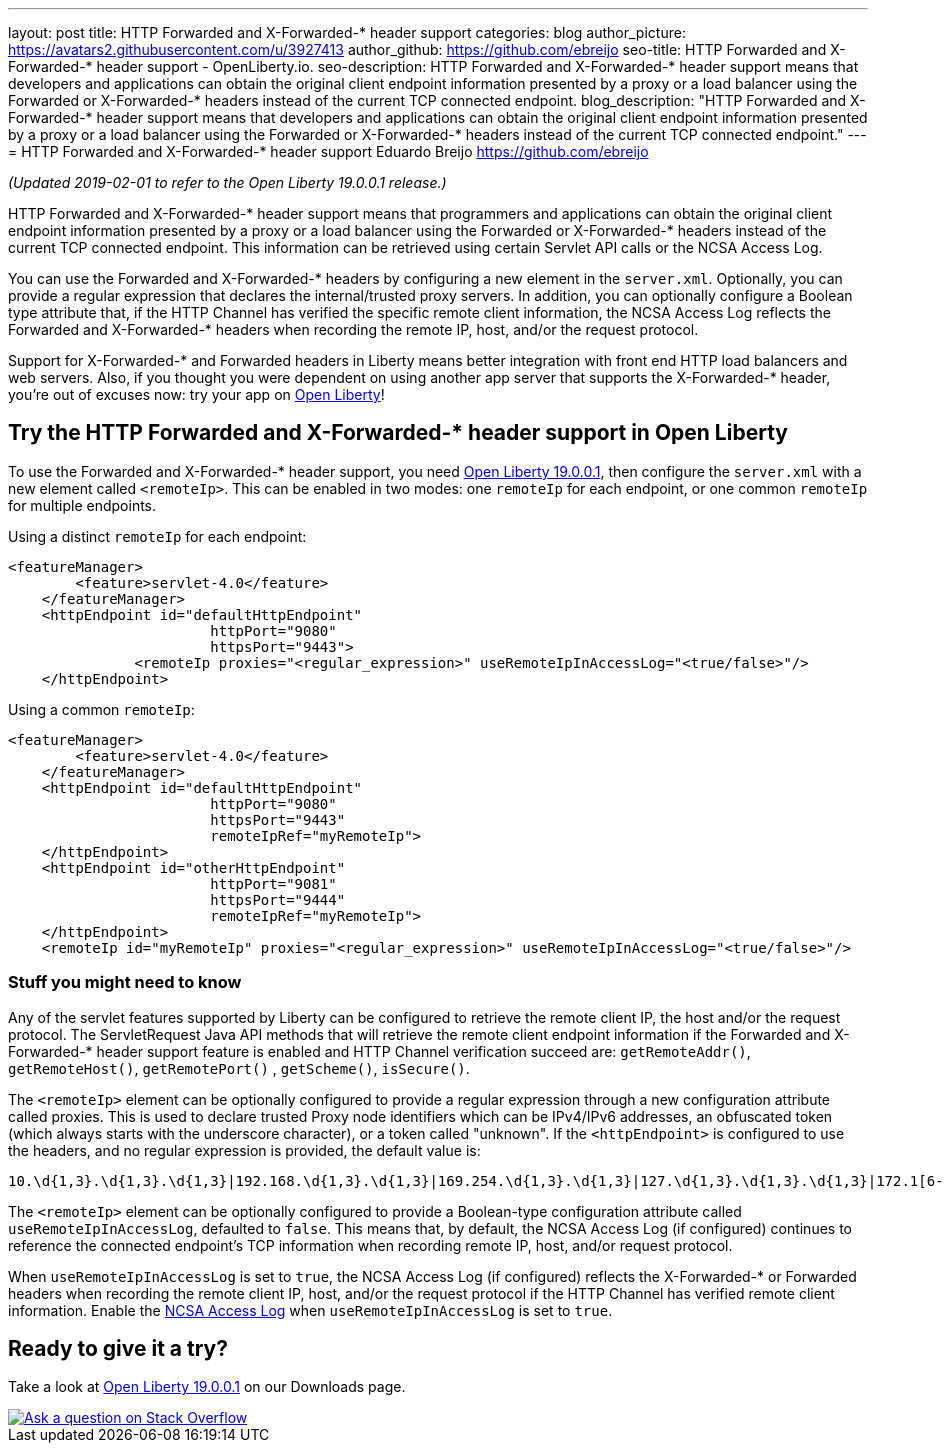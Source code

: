 ---
layout: post
title: HTTP Forwarded and X-Forwarded-* header support
categories: blog
author_picture: https://avatars2.githubusercontent.com/u/3927413
author_github: https://github.com/ebreijo
seo-title: HTTP Forwarded and X-Forwarded-* header support - OpenLiberty.io. 
seo-description: HTTP Forwarded and X-Forwarded-* header support means that developers and applications can obtain the original client endpoint information presented by a proxy or a load balancer using the Forwarded or X-Forwarded-* headers instead of the current TCP connected endpoint.
blog_description: "HTTP Forwarded and X-Forwarded-* header support means that developers and applications can obtain the original client endpoint information presented by a proxy or a load balancer using the Forwarded or X-Forwarded-* headers instead of the current TCP connected endpoint."
---
= HTTP Forwarded and X-Forwarded-* header support
Eduardo Breijo <https://github.com/ebreijo>

_(Updated 2019-02-01 to refer to the Open Liberty 19.0.0.1 release.)_

HTTP Forwarded and X-Forwarded-* header support means that programmers and applications can obtain the original client endpoint information presented by a proxy or a load balancer using the Forwarded or X-Forwarded-* headers instead of the current TCP connected endpoint. This information can be retrieved using certain Servlet API calls or the NCSA Access Log.

You can use the Forwarded and X-Forwarded-* headers by configuring a new element in the `server.xml`. Optionally, you can provide a regular expression that declares the internal/trusted proxy servers. In addition, you can optionally configure a Boolean type attribute that, if the HTTP Channel has verified the specific remote client information, the NCSA Access Log reflects the Forwarded and X-Forwarded-* headers when recording the remote IP, host, and/or the request protocol.

Support for X-Forwarded-* and Forwarded headers in Liberty means better integration with front end HTTP load balancers and web servers. Also, if you thought you were dependent on using another app server that supports the X-Forwarded-* header, you're out of excuses now: try your app on https://openliberty.io/[Open Liberty]!

== Try the HTTP Forwarded and X-Forwarded-* header support in Open Liberty

To use the Forwarded and X-Forwarded-* header support, you need https://openliberty.io/downloads[Open Liberty 19.0.0.1], then configure the `server.xml` with a new element called `<remoteIp>`. This can be enabled in two modes: one `remoteIp` for each endpoint, or one common `remoteIp` for multiple endpoints.

Using a distinct `remoteIp` for each endpoint:

[source,xml]
----
<featureManager> 
        <feature>servlet-4.0</feature> 
    </featureManager> 
    <httpEndpoint id="defaultHttpEndpoint"  
                        httpPort="9080"  
                        httpsPort="9443">  
               <remoteIp proxies="<regular_expression>" useRemoteIpInAccessLog="<true/false>"/>  
    </httpEndpoint> 
----


Using a common `remoteIp`:

[source,xml]
----
<featureManager> 
        <feature>servlet-4.0</feature> 
    </featureManager> 
    <httpEndpoint id="defaultHttpEndpoint"  
                        httpPort="9080"  
                        httpsPort="9443" 
                        remoteIpRef="myRemoteIp">  
    </httpEndpoint> 
    <httpEndpoint id="otherHttpEndpoint"  
                        httpPort="9081"  
                        httpsPort="9444" 
                        remoteIpRef="myRemoteIp">  
    </httpEndpoint> 
    <remoteIp id="myRemoteIp" proxies="<regular_expression>" useRemoteIpInAccessLog="<true/false>"/>
----


=== Stuff you might need to know

Any of the servlet features supported by Liberty can be configured to retrieve the remote client IP, the host and/or the request protocol. The ServletRequest Java API methods that will retrieve the remote client endpoint information if the Forwarded and X-Forwarded-* header support feature is enabled and HTTP Channel verification succeed are: `getRemoteAddr()`, `getRemoteHost()`, `getRemotePort()` , `getScheme()`, `isSecure()`.

The `<remoteIp>` element can be optionally configured to provide a regular expression through a new configuration attribute called proxies. This is used to declare trusted Proxy node identifiers which can be IPv4/IPv6 addresses, an obfuscated token (which always starts with the underscore character), or a token called "unknown". If the `<httpEndpoint>` is configured to use the headers, and no regular expression is provided, the default value is:

    10.\d{1,3}.\d{1,3}.\d{1,3}|192.168.\d{1,3}.\d{1,3}|169.254.\d{1,3}.\d{1,3}|127.\d{1,3}.\d{1,3}.\d{1,3}|172.1[6-9]{1}.\d{1,3}.\d{1,3}|172.2[0-9]{1}.\d{1,3}.\d{1,3}|172.3[0-1]{1}.\d{1,3}.\d{1,3}|0:0:0:0:0:0:0:1|::1

The `<remoteIp>` element can be optionally configured to provide a Boolean-type configuration attribute called `useRemoteIpInAccessLog`, defaulted to `false`. This means that, by default, the NCSA Access Log (if configured) continues to reference the connected endpoint's TCP information when recording remote IP, host, and/or request protocol.

When `useRemoteIpInAccessLog` is set to `true`, the NCSA Access Log (if configured) reflects the X-Forwarded-* or Forwarded headers when recording the remote client IP, host, and/or the request protocol if the HTTP Channel has verified remote client information. Enable the https://www.ibm.com/support/knowledgecenter/en/SSEQTP_liberty/com.ibm.websphere.wlp.doc/ae/rwlp_http_accesslogs.html[NCSA Access Log] when `useRemoteIpInAccessLog` is set to `true`.



//

## Ready to give it a try?

Take a look at https://openliberty.io/downloads[Open Liberty 19.0.0.1] on our Downloads page.

[link=https://stackoverflow.com/tags/open-liberty]
image::/img/blog/blog_btn_stack.svg[Ask a question on Stack Overflow, align="center"]


